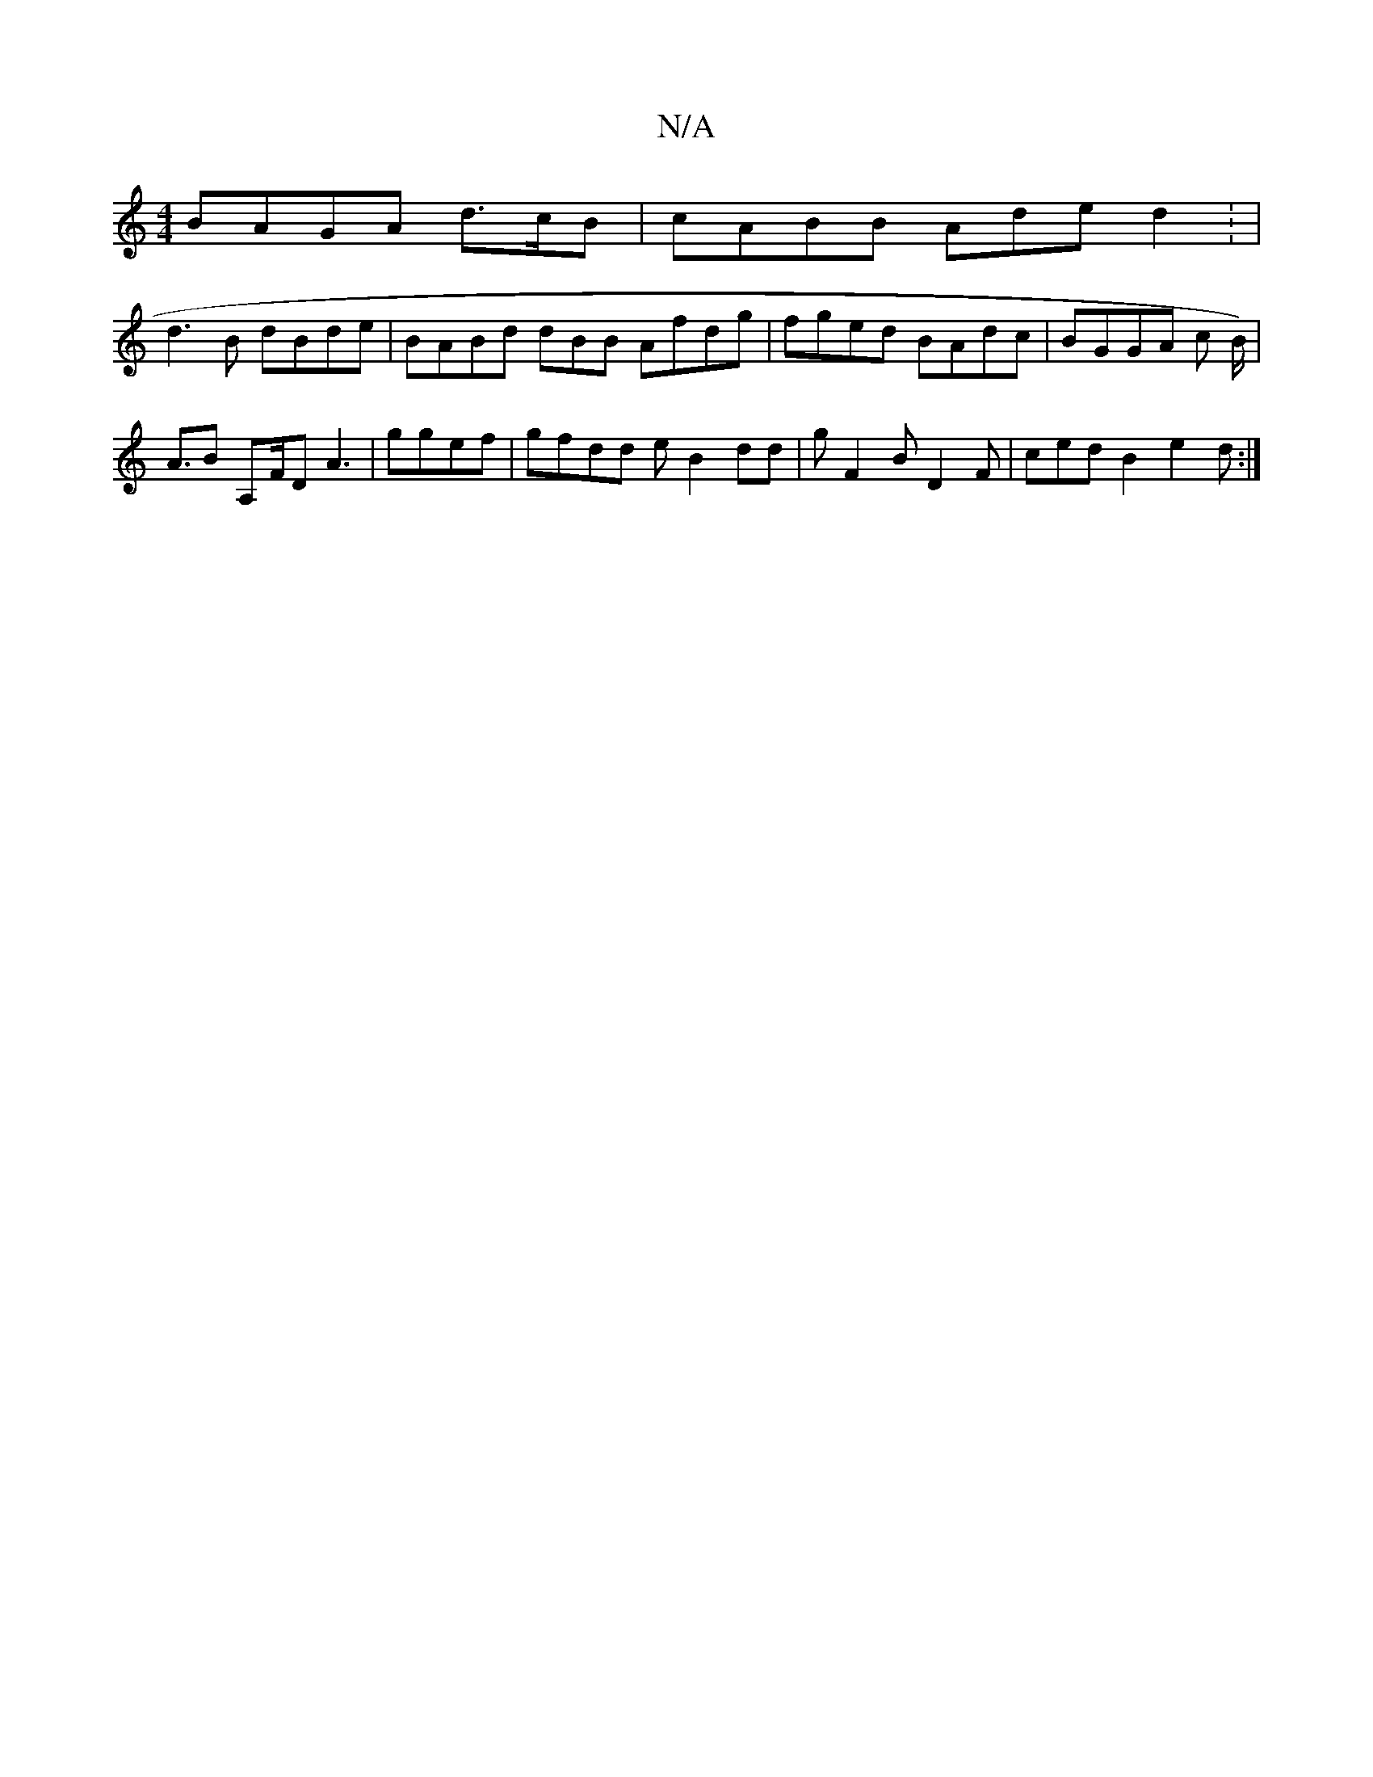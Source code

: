 X:1
T:N/A
M:4/4
R:N/A
K:Cmajor
 BAGA d>cB|cABB Ade d2 : |
d3 B dBde | BABd dBB Afdg|fged BAdc|BGGA c B<)|
AB- A,F/D A3 | ggef|gfdd e B2dd | g F2B D2F|ced B2 e2d :|

|:fd dBd|faga gdcd c3c|cBAA f2 g2d cdc dBA|edGB dBAAB|2egd2c B2d|B